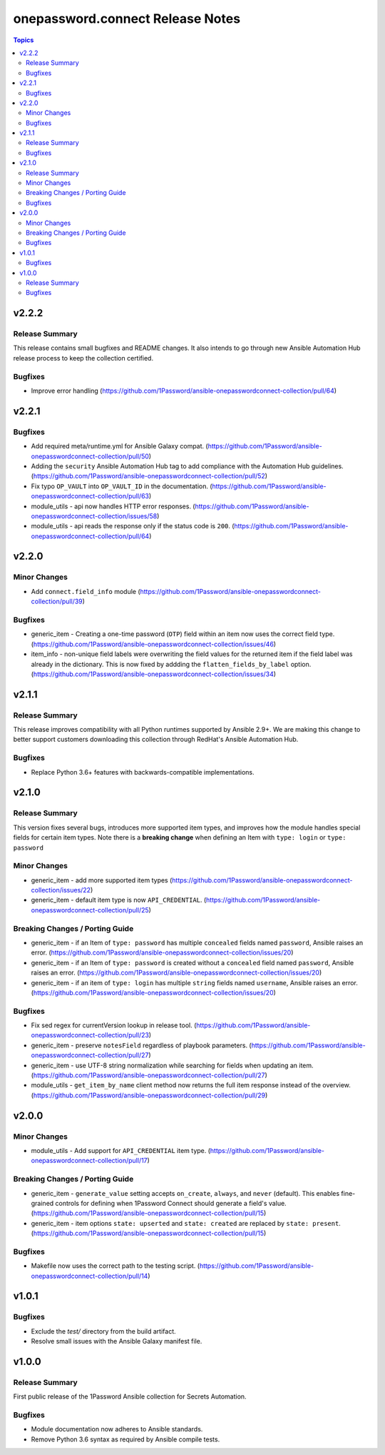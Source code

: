 =================================
onepassword.connect Release Notes
=================================

.. contents:: Topics


v2.2.2
======

Release Summary
---------------

This release contains small bugfixes and README changes. It also intends to go through new Ansible Automation Hub release process to keep the collection certified.

Bugfixes
--------

- Improve error handling (https://github.com/1Password/ansible-onepasswordconnect-collection/pull/64)

v2.2.1
======

Bugfixes
--------

- Add required meta/runtime.yml for Ansible Galaxy compat. (https://github.com/1Password/ansible-onepasswordconnect-collection/pull/50)
- Adding the ``security`` Ansible Automation Hub tag to add compliance with the Automation Hub guidelines. (https://github.com/1Password/ansible-onepasswordconnect-collection/pull/52)
- Fix typo ``OP_VAULT`` into ``OP_VAULT_ID`` in the documentation. (https://github.com/1Password/ansible-onepasswordconnect-collection/pull/63)
- module_utils - api now handles HTTP error responses. (https://github.com/1Password/ansible-onepasswordconnect-collection/issues/58)
- module_utils - api reads the response only if the status code is ``200``. (https://github.com/1Password/ansible-onepasswordconnect-collection/pull/64)

v2.2.0
======

Minor Changes
-------------

- Add ``connect.field_info`` module (https://github.com/1Password/ansible-onepasswordconnect-collection/pull/39)

Bugfixes
--------

- generic_item - Creating a one-time password (``OTP``) field within an item now uses the correct field type. (https://github.com/1Password/ansible-onepasswordconnect-collection/issues/46)
- item_info - non-unique field labels were overwriting the field values for the returned item if the field label was already in the dictionary. This is now fixed by addding the ``flatten_fields_by_label`` option. (https://github.com/1Password/ansible-onepasswordconnect-collection/issues/34)

v2.1.1
======

Release Summary
---------------

This release improves compatibility with all Python runtimes supported by Ansible 2.9+.
We are making this change to better support customers downloading this collection through RedHat's Ansible Automation Hub.

Bugfixes
--------

- Replace Python 3.6+ features with backwards-compatible implementations.

v2.1.0
======

Release Summary
---------------

This version fixes several bugs, introduces more supported item types, and improves how the module handles special fields for certain item types.
Note there is a **breaking change** when defining an Item with ``type: login`` or ``type: password``

Minor Changes
-------------

- generic_item - add more supported item types (https://github.com/1Password/ansible-onepasswordconnect-collection/issues/22)
- generic_item - default item type is now ``API_CREDENTIAL``. (https://github.com/1Password/ansible-onepasswordconnect-collection/pull/25)

Breaking Changes / Porting Guide
--------------------------------

- generic_item - if an Item of ``type: password`` has multiple ``concealed`` fields named ``password``, Ansible raises an error. (https://github.com/1Password/ansible-onepasswordconnect-collection/issues/20)
- generic_item - if an Item of ``type: password`` is created without a ``concealed`` field named ``password``, Ansible raises an error. (https://github.com/1Password/ansible-onepasswordconnect-collection/issues/20)
- generic_item - if an item of ``type: login`` has multiple ``string`` fields named ``username``, Ansible raises an error. (https://github.com/1Password/ansible-onepasswordconnect-collection/issues/20)

Bugfixes
--------

- Fix sed regex for currentVersion lookup in release tool. (https://github.com/1Password/ansible-onepasswordconnect-collection/pull/23)
- generic_item - preserve ``notesField`` regardless of playbook parameters. (https://github.com/1Password/ansible-onepasswordconnect-collection/pull/27)
- generic_item - use UTF-8 string normalization while searching for fields when updating an item. (https://github.com/1Password/ansible-onepasswordconnect-collection/pull/27)
- module_utils - ``get_item_by_name`` client method now returns the full item response instead of the overview. (https://github.com/1Password/ansible-onepasswordconnect-collection/pull/29)

v2.0.0
======

Minor Changes
-------------

- module_utils - Add support for ``API_CREDENTIAL`` item type. (https://github.com/1Password/ansible-onepasswordconnect-collection/pull/17)

Breaking Changes / Porting Guide
--------------------------------

- generic_item - ``generate_value`` setting accepts ``on_create``, ``always``, and ``never`` (default). This enables fine-grained controls for defining when 1Password Connect should generate a field's value. (https://github.com/1Password/ansible-onepasswordconnect-collection/pull/15)
- generic_item - item options ``state: upserted`` and ``state: created`` are replaced by ``state: present``. (https://github.com/1Password/ansible-onepasswordconnect-collection/pull/15)

Bugfixes
--------

- Makefile now uses the correct path to the testing script. (https://github.com/1Password/ansible-onepasswordconnect-collection/pull/14)

v1.0.1
======

Bugfixes
--------

- Exclude the `test/` directory from the build artifact.
- Resolve small issues with the Ansible Galaxy manifest file.

v1.0.0
======

Release Summary
---------------

First public release of the 1Password Ansible collection for Secrets Automation.

Bugfixes
--------

- Module documentation now adheres to Ansible standards.
- Remove Python 3.6 syntax as required by Ansible compile tests.
